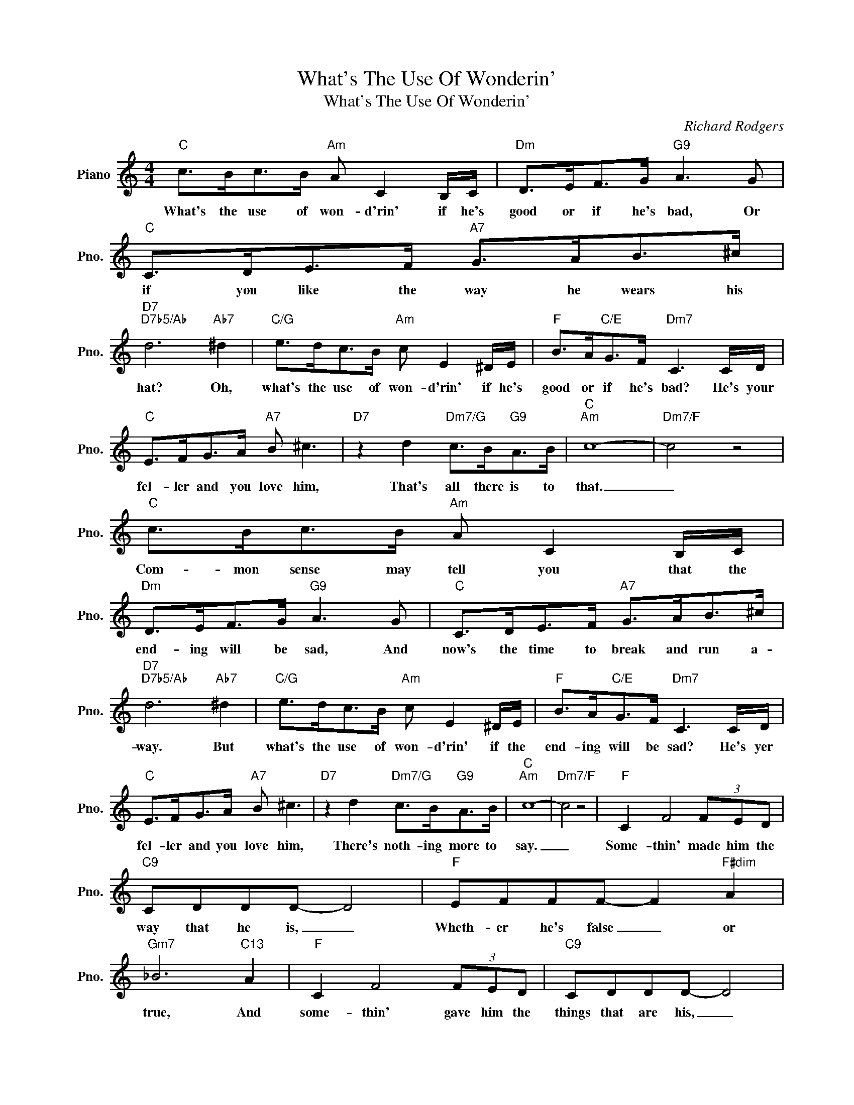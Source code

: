 X:1
T:What's The Use Of Wonderin'
T:What's The Use Of Wonderin'
C:Richard Rodgers
Z:All Rights Reserved
L:1/8
M:4/4
K:C
V:1 treble nm="Piano" snm="Pno."
%%MIDI program 0
V:1
"C" c>Bc>B"Am" A C2 B,/C/ |"Dm" D>EF>G"G9" A3 G |"C" C>DE>F"A7" G>AB>^c | %3
w: What's the use of won- d'rin' if he's|good or if he's bad, Or|if you like the way he wears his|
"D7""D7b5/Ab" d6"Ab7" ^d2 |"C/G" e>dc>B"Am" c E2 ^D/E/ |"F" B>A"C/E"G>F"Dm7" C3 C/D/ | %6
w: hat? Oh,|what's the use of won- d'rin' if he's|good or if he's bad? He's your|
"C" E>FG>A"A7" B ^c3 |"D7" z2 d2"Dm7/G" c>B"G9"A>B |"C""Am" c8- |"Dm7/F" c4 z4 | %10
w: fel- ler and you love him,|That's all there is to|that.|_|
"C" c>Bc>B"Am" A C2 B,/C/ |"Dm" D>EF>G"G9" A3 G |"C" C>DE>F"A7" G>AB>^c | %13
w: Com- mon sense may tell you that the|end- ing will be sad, And|now's the time to break and run a-|
"D7""D7b5/Ab" d6"Ab7" ^d2 |"C/G" e>dc>B"Am" c E2 ^D/E/ |"F" B>A"C/E"G>F"Dm7" C3 C/D/ | %16
w: way. But|what's the use of won- d'rin' if the|end- ing will be sad? He's yer|
"C" E>FG>A"A7" B ^c3 |"D7" z2 d2"Dm7/G" c>B"G9"A>B |"C""Am" c8- |"Dm7/F" c4 z4 |"F" C2 F4 (3FED | %21
w: fel- ler and you love him,|There's noth- ing more to|say.|_|Some- thin' made him the|
"C9" CDDD- D4 |"F" EFFF- F2"F#dim" A2 |"Gm7" _B6"C13" A2 |"F" C2 F4 (3FED |"C9" CDDD- D4 | %26
w: way that he is, _|Wheth- er he's false _ or|true, And|some- thin' gave him the|things that are his, _|
"F" EFFF- F2"B7" A2 |"E9""A+7" B6"D9""G+7" B2 |"C" c>Bc>B"Am" A C2 B,/C/ |"Dm" D>EF>G"G9" A3 G | %30
w: One of these things _ is|you, so|When he wants your kiss- es you will|give them to the lad, And|
"C" C>DE>F"A7" G>AB>^c |"D7" d6"Ab7" ^d2 |"C/G" e>dc>B"Am" c E2 ^D/E/ | %33
w: an- y- where he leads you, you will|walk. And|an- y- time he needs you, You'll go|
"F" B>A"C/E"G>F"Dm7" c3 C/D/ |"C" E>FG>A"A7" B ^c3 |"D7" z2 d2"Dm7/G" c>B"G9"A>B |1"C""Am" c8- | %37
w: run- ning there like mad. You're his|girl and he's yer fel- ler|And all the rest is|talk.|
"Dm7/F" c4"C/G" z2"G7" z2 :|2"C""Fmaj7" c8- |"C" c4 z4 |] %40
w: _|talk.|_|

